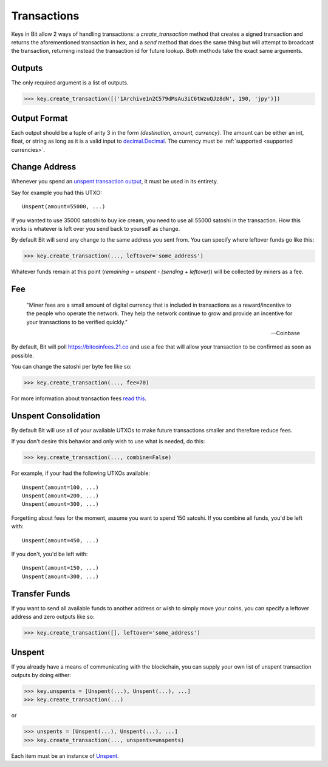 .. _transactions:

Transactions
============

Keys in Bit allow 2 ways of handling transactions: a `create_transaction`
method that creates a signed transaction and returns the aforementioned
transaction in hex, and a `send` method that does the same thing but will
attempt to broadcast the transaction, returning instead the transaction id
for future lookup. Both methods take the exact same arguments.

Outputs
-------

The only required argument is a list of outputs.

.. code-block:: python

    >>> key.create_transaction([('1Archive1n2C579dMsAu3iC6tWzuQJz8dN', 190, 'jpy')])

Output Format
-------------

Each output should be a tuple of arity 3 in the form `(destination, amount, currency)`.
The amount can be either an int, float, or string as long as it is a valid input to
`decimal.Decimal`_. The currency must be :ref:`supported <supported currencies>`.

Change Address
--------------

Whenever you spend an `unspent transaction output`_, it must be used in its
entirety.

Say for example you had this UTXO::

    Unspent(amount=55000, ...)

If you wanted to use 35000 satoshi to buy ice cream, you need to use all 55000
satoshi in the transaction. How this works is whatever is left over you send
back to yourself as change.

By default Bit will send any change to the same address you sent from. You
can specify where leftover funds go like this:

.. code-block:: python

    >>> key.create_transaction(..., leftover='some_address')

Whatever funds remain at this point (`remaining = unspent - (sending + leftover)`)
will be collected by miners as a fee.

Fee
---

    "Miner fees are a small amount of digital currency that is included in
    transactions as a reward/incentive to the people who operate the network.
    They help the network continue to grow and provide an incentive for your
    transactions to be verified quickly."

    -- Coinbase

By default, Bit will poll `<https://bitcoinfees.21.co>`_ and use a fee that
will allow your transaction to be confirmed as soon as possible.

You can change the satoshi per byte fee like so:

.. code-block:: python

    >>> key.create_transaction(..., fee=70)

For more information about transaction fees `read this`_.

Unspent Consolidation
---------------------

By default Bit will use all of your available UTXOs to make future transactions
smaller and therefore reduce fees.

If you don't desire this behavior and only wish to use what is needed, do this:

.. code-block:: python

    >>> key.create_transaction(..., combine=False)

For example, if your had the following UTXOs available::

    Unspent(amount=100, ...)
    Unspent(amount=200, ...)
    Unspent(amount=300, ...)

Forgetting about fees for the moment, assume you want to spend 150 satoshi. If
you combine all funds, you'd be left with::

    Unspent(amount=450, ...)

If you don't, you'd be left with::

    Unspent(amount=150, ...)
    Unspent(amount=300, ...)

Transfer Funds
--------------

If you want to send all available funds to another address or wish to simply
move your coins, you can specify a leftover address and zero outputs like so:

.. code-block:: python

    >>> key.create_transaction([], leftover='some_address')

Unspent
-------

If you already have a means of communicating with the blockchain, you can
supply your own list of unspent transaction outputs by doing either:

.. code-block:: python

    >>> key.unspents = [Unspent(...), Unspent(...), ...]
    >>> key.create_transaction(...)

or

.. code-block:: python

    >>> unspents = [Unspent(...), Unspent(...), ...]
    >>> key.create_transaction(..., unspents=unspents)

Each item must be an instance of `Unspent`_.

.. _decimal.Decimal: https://docs.python.org/3/library/decimal.html#decimal.Decimal
.. _read this: https://blog.blockchain.com/2016/12/15/bitcoin-transaction-fees-what-are-they-why-should-you-care
.. _unspent transaction output: https://en.bitcoin.it/wiki/Transaction#Input
